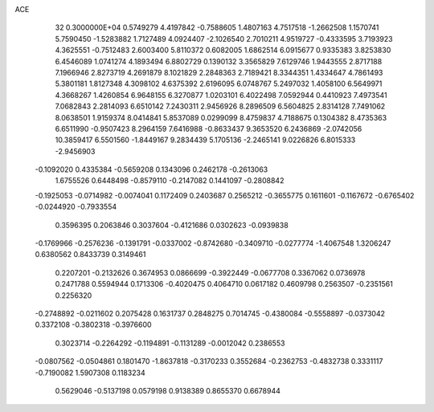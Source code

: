 ACE                                                                             
   32  0.3000000E+04
   0.5749279   4.4197842  -0.7588605   1.4807163   4.7517518  -1.2662508
   1.1570741   5.7590450  -1.5283882   1.7127489   4.0924407  -2.1026540
   2.7010211   4.9519727  -0.4333595   3.7193923   4.3625551  -0.7512483
   2.6003400   5.8110372   0.6082005   1.6862514   6.0915677   0.9335383
   3.8253830   6.4546089   1.0741274   4.1893494   6.8802729   0.1390132
   3.3565829   7.6129746   1.9443555   2.8717188   7.1966946   2.8273719
   4.2691879   8.1021829   2.2848363   2.7189421   8.3344351   1.4334647
   4.7861493   5.3801181   1.8127348   4.3098102   4.6375392   2.6196095
   6.0748767   5.2497032   1.4058100   6.5649971   4.3668267   1.4260854
   6.9648155   6.3270877   1.0203101   6.4022498   7.0592944   0.4410923
   7.4973541   7.0682843   2.2814093   6.6510142   7.2430311   2.9456926
   8.2896509   6.5604825   2.8314128   7.7491062   8.0638501   1.9159374
   8.0414841   5.8537089   0.0299099   8.4759837   4.7188675   0.1304382
   8.4735363   6.6511990  -0.9507423   8.2964159   7.6416988  -0.8633437
   9.3653520   6.2436869  -2.0742056  10.3859417   6.5501560  -1.8449167
   9.2834439   5.1705136  -2.2465141   9.0226826   6.8015333  -2.9456903
  -0.1092020   0.4335384  -0.5659208   0.1343096   0.2462178  -0.2613063
   1.6755526   0.6448498  -0.8579110  -0.2147082   0.1441097  -0.2808842
  -0.1925053  -0.0714982  -0.0074041   0.1172409   0.2403687   0.2565212
  -0.3655775   0.1611601  -0.1167672  -0.6765402  -0.0244920  -0.7933554
   0.3596395   0.2063846   0.3037604  -0.4121686   0.0302623  -0.0939838
  -0.1769966  -0.2576236  -0.1391791  -0.0337002  -0.8742680  -0.3409710
  -0.0277774  -1.4067548   1.3206247   0.6380562   0.8433739   0.3149461
   0.2207201  -0.2132626   0.3674953   0.0866699  -0.3922449  -0.0677708
   0.3367062   0.0736978   0.2471788   0.5594944   0.1713306  -0.4020475
   0.4064710   0.0617182   0.4609798   0.2563507  -0.2351561   0.2256320
  -0.2748892  -0.0211602   0.2075428   0.1631737   0.2848275   0.7014745
  -0.4380084  -0.5558897  -0.0373042   0.3372108  -0.3802318  -0.3976600
   0.3023714  -0.2264292  -0.1194891  -0.1131289  -0.0012042   0.2386553
  -0.0807562  -0.0504861   0.1801470  -1.8637818  -0.3170233   0.3552684
  -0.2362753  -0.4832738   0.3331117  -0.7190082   1.5907308   0.1183234
   0.5629046  -0.5137198   0.0579198   0.9138389   0.8655370   0.6678944
